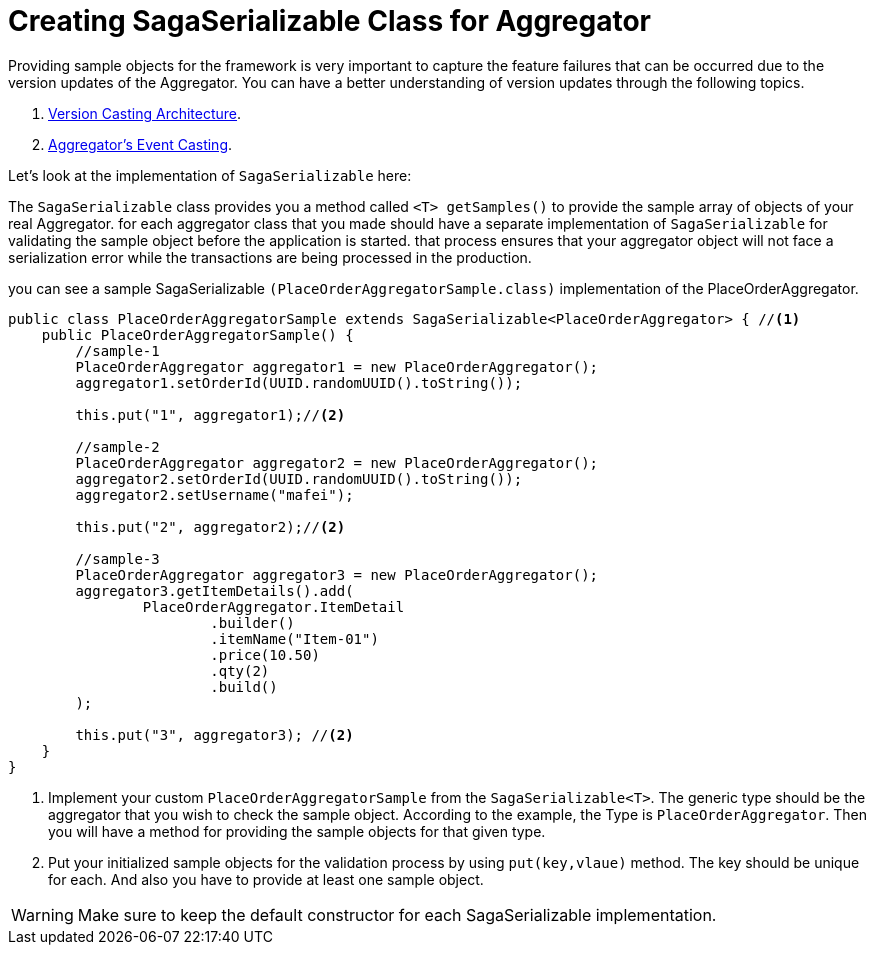 = Creating SagaSerializable Class for Aggregator [[saga_serializable]]

Providing sample objects for the framework is very important to capture the feature failures that can be occurred due to the version updates of the Aggregator.
You can have a better understanding of version updates through the following topics.

. <<version_casting_architecture,Version Casting Architecture>>.
. <<aggregators_event_casting,Aggregator's Event Casting>>.

Let's look at the implementation of `SagaSerializable` here:

The `SagaSerializable` class provides you a method called `<T> getSamples()` to provide the sample array of objects of your real Aggregator. for each aggregator class that you made should have a separate implementation of `SagaSerializable` for validating the sample object before the application is started. that process ensures that your aggregator object will not face a serialization error while the transactions are being processed in the production.

you can see a sample SagaSerializable `(PlaceOrderAggregatorSample.class)` implementation of the PlaceOrderAggregator.

[source,java,highlight=1;3-7;!5]
----
public class PlaceOrderAggregatorSample extends SagaSerializable<PlaceOrderAggregator> { //<1>
    public PlaceOrderAggregatorSample() {
        //sample-1
        PlaceOrderAggregator aggregator1 = new PlaceOrderAggregator();
        aggregator1.setOrderId(UUID.randomUUID().toString());

        this.put("1", aggregator1);//<2>

        //sample-2
        PlaceOrderAggregator aggregator2 = new PlaceOrderAggregator();
        aggregator2.setOrderId(UUID.randomUUID().toString());
        aggregator2.setUsername("mafei");

        this.put("2", aggregator2);//<2>

        //sample-3
        PlaceOrderAggregator aggregator3 = new PlaceOrderAggregator();
        aggregator3.getItemDetails().add(
                PlaceOrderAggregator.ItemDetail
                        .builder()
                        .itemName("Item-01")
                        .price(10.50)
                        .qty(2)
                        .build()
        );

        this.put("3", aggregator3); //<2>
    }
}
----

<1> Implement your custom `PlaceOrderAggregatorSample` from the `SagaSerializable<T>`.
The generic type should be the aggregator that you wish to check the sample object.
According to the example, the Type is `PlaceOrderAggregator`.
Then you will have a method for providing the sample objects for that given type.

<2> Put your initialized sample objects for the validation process by using `put(key,vlaue)` method.
The key should be unique for each.
And also you have to provide at least one sample object.

WARNING: Make sure to keep the default constructor for each SagaSerializable implementation.
